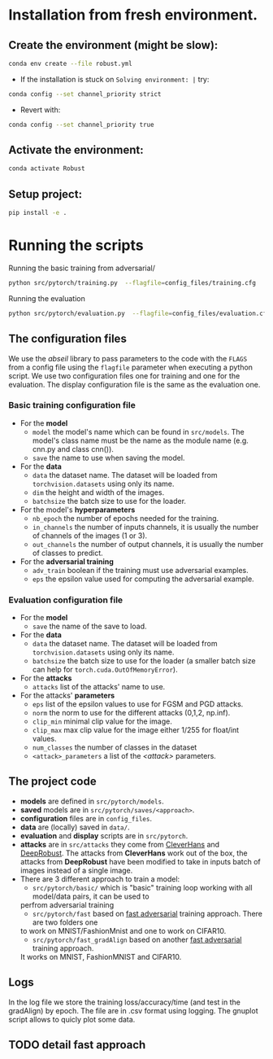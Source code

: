 

* Installation from fresh environment.
** Create the environment (might be slow):
#+begin_src bash
conda env create --file robust.yml
#+end_src

- If the installation is stuck on ~Solving environment: |~ try:
#+BEGIN_SRC bash
conda config --set channel_priority strict
#+END_SRC
- Revert with:
#+BEGIN_SRC bash
conda config --set channel_priority true
#+END_SRC
** Activate the environment:
#+begin_src bash
conda activate Robust
#+end_src
** Setup project:
#+begin_src bash
pip install -e .
#+end_src

* Running the  scripts

Running the basic training from adversarial/
#+begin_src bash
python src/pytorch/training.py  --flagfile=config_files/training.cfg
#+end_src

Running the evaluation
#+begin_src bash
python src/pytorch/evaluation.py  --flagfile=config_files/evaluation.cfg
#+end_src

** The configuration files

We use the /abseil/ library to pass parameters to the code with the ~FLAGS~ from a config file using the ~flagfile~ parameter when executing a python script.
We use two configuration files one for training and one for the evaluation. The display configuration file is the same as the evaluation one.
*** Basic training configuration file
- For the *model*
    - ~model~ the model's name which can be found in ~src/models~. The model's class name must be the name as the module name (e.g. cnn.py and class cnn()).
    - ~save~ the name to use when saving the model.
- For the *data*
    - ~data~ the dataset name. The dataset will be loaded from ~torchvision.datasets~ using only its name.
    - ~dim~ the height and width of the images.
    - ~batchsize~ the batch size to use for the loader.
- For the model's *hyperparameters*
    - ~nb_epoch~ the number of epochs needed for the training.
    - ~in_channels~ the number of inputs channels, it is usually the number of channels of the images (1 or 3).
    - ~out_channels~ the number of output channels, it is usually the number of classes to predict.

- For the *adversarial training*
    - ~adv_train~ boolean if the training must use adversarial examples.
    - ~eps~ the epsilon value used for computing the adversarial example.

*** Evaluation configuration file
- For the *model*
    - ~save~ the name of the save to load.
- For the *data*
    - ~data~ the dataset name. The dataset will be loaded from ~torchvision.datasets~ using only its name.
    - ~batchsize~ the batch size to use for the loader (a smaller batch size can help for ~torch.cuda.OutOfMemoryError~). 
- For the *attacks*   
    - ~attacks~ list of the attacks' name to use.
- For the attacks' *parameters*
    - ~eps~ list of the epsilon values to use for FGSM and PGD attacks.
    - ~norm~ the norm to use for the different attacks (0,1,2, np.inf).
    - ~clip_min~ minimal clip value for the image.
    - ~clip_max~ max clip value for the image either 1/255 for float/int values.
    - ~num_classes~ the number of classes in the dataset
    - ~<attack>_parameters~ a list of the /<attack>/ parameters. 

** The project code

- *models* are defined in ~src/pytorch/models~. 
- *saved* models are in ~src/pytorch/saves/<approach>~. 
- *configuration* files are in ~config_files~. 
- *data* are (locally) saved in ~data/~. 
-  *evaluation* and *display* scripts are in ~src/pytorch~.
- *attacks* are in ~src/attacks~ they come from [[https://github.com/cleverhans-lab/cleverhans][CleverHans]]
 and [[https://github.com/DSE-MSU/DeepRobust][DeepRobust]]. The attacks from *CleverHans* work out of the box, 
 the attacks from *DeepRobust* have been modified to take in inputs batch of images instead of a single image.
- There are 3 different approach to train a model: 
    - ~src/pytorch/basic/~ which is "basic" training loop working with all model/data pairs, it can be used to
    perfrom adversarial training
    - ~src/pytorch/fast~ based on [[https://github.com/locuslab/fast_adversarial][fast adversarial]] training approach. There are two folders one 
    to work on MNIST/FashionMnist and one to work on CIFAR10.
    - ~src/pytorch/fast_gradAlign~ based on another [[https://github.com/tml-epfl/understanding-fast-adv-training][fast adversarial]] training approach.
    It works on MNIST, FashionMNIST and CIFAR10.

** Logs 
In the log file we store the training loss/accuracy/time (and test in the gradAlign) by epoch.
The file are in .csv format using logging. The gnuplot script allows to quicly plot some data.

** TODO detail fast approach